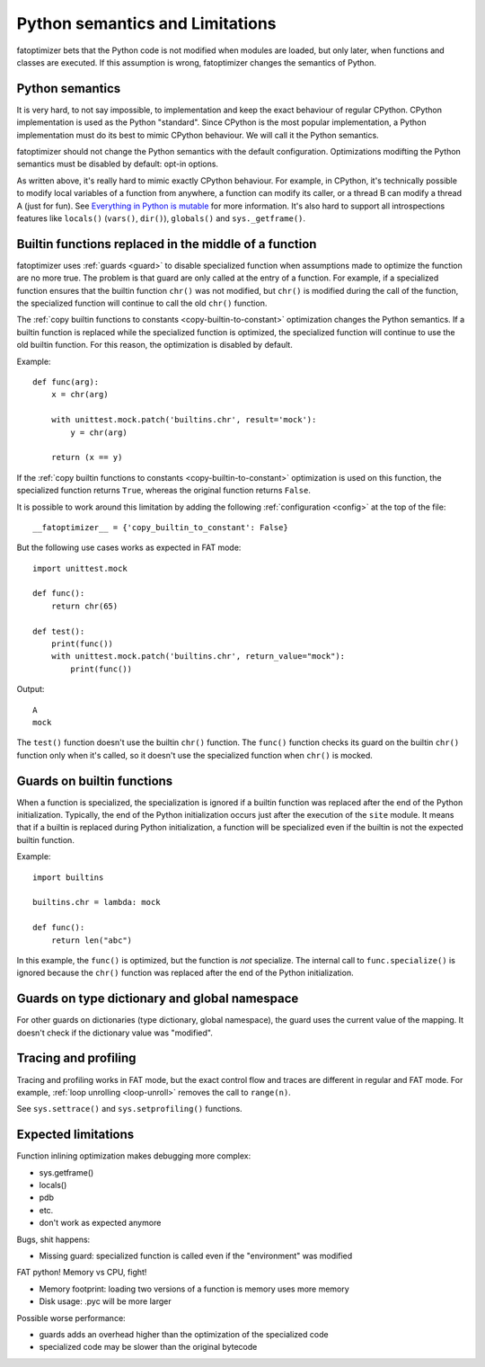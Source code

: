 ++++++++++++++++++++++++++++++++
Python semantics and Limitations
++++++++++++++++++++++++++++++++

fatoptimizer bets that the Python code is not modified when modules are loaded,
but only later, when functions and classes are executed. If this assumption is
wrong, fatoptimizer changes the semantics of Python.

.. _semantics:

Python semantics
================

It is very hard, to not say impossible, to implementation and keep the exact
behaviour of regular CPython. CPython implementation is used as the Python
"standard". Since CPython is the most popular implementation, a Python
implementation must do its best to mimic CPython behaviour. We will call it the
Python semantics.

fatoptimizer should not change the Python semantics with the default
configuration.  Optimizations modifting the Python semantics must be disabled
by default: opt-in options.

As written above, it's really hard to mimic exactly CPython behaviour. For
example, in CPython, it's technically possible to modify local variables of a
function from anywhere, a function can modify its caller, or a thread B can
modify a thread A (just for fun). See `Everything in Python is mutable
<https://faster-cpython.readthedocs.org/mutable.html>`_ for more information.
It's also hard to support all introspections features like ``locals()``
(``vars()``, ``dir()``), ``globals()`` and
``sys._getframe()``.

Builtin functions replaced in the middle of a function
======================================================

fatoptimizer uses :ref:`guards <guard>` to disable specialized function when
assumptions made to optimize the function are no more true. The problem is that
guard are only called at the entry of a function. For example, if a specialized
function ensures that the builtin function ``chr()`` was not modified, but
``chr()`` is modified during the call of the function, the specialized function
will continue to call the old ``chr()`` function.

The :ref:`copy builtin functions to constants <copy-builtin-to-constant>`
optimization changes the Python semantics. If a builtin function is replaced
while the specialized function is optimized, the specialized function will
continue to use the old builtin function. For this reason, the optimization
is disabled by default.

Example::

    def func(arg):
        x = chr(arg)

        with unittest.mock.patch('builtins.chr', result='mock'):
            y = chr(arg)

        return (x == y)

If the :ref:`copy builtin functions to constants
<copy-builtin-to-constant>` optimization is used on this function, the
specialized function returns ``True``, whereas the original function returns
``False``.

It is possible to work around this limitation by adding the following
:ref:`configuration <config>` at the top of the file::

    __fatoptimizer__ = {'copy_builtin_to_constant': False}

But the following use cases works as expected in FAT mode::

    import unittest.mock

    def func():
        return chr(65)

    def test():
        print(func())
        with unittest.mock.patch('builtins.chr', return_value="mock"):
            print(func())

Output::

    A
    mock

The ``test()`` function doesn't use the builtin ``chr()`` function.
The ``func()`` function checks its guard on the builtin ``chr()`` function only
when it's called, so it doesn't use the specialized function when ``chr()``
is mocked.


Guards on builtin functions
===========================

When a function is specialized, the specialization is ignored if a builtin
function was replaced after the end of the Python initialization. Typically,
the end of the Python initialization occurs just after the execution of the
``site`` module. It means that if a builtin is replaced during Python
initialization, a function will be specialized even if the builtin is not the
expected builtin function.

Example::

    import builtins

    builtins.chr = lambda: mock

    def func():
        return len("abc")

In this example, the ``func()`` is optimized, but the function is *not*
specialize. The internal call to ``func.specialize()`` is ignored because the
``chr()`` function was replaced after the end of the Python initialization.


Guards on type dictionary and global namespace
===============================================

For other guards on dictionaries (type dictionary, global namespace), the guard
uses the current value of the mapping. It doesn't check if the dictionary value
was "modified".


Tracing and profiling
=====================

Tracing and profiling works in FAT mode, but the exact control flow and traces
are different in regular and FAT mode. For example, :ref:`loop unrolling
<loop-unroll>` removes the call to ``range(n)``.

See ``sys.settrace()`` and ``sys.setprofiling()`` functions.


Expected limitations
====================

Function inlining optimization makes debugging more complex:

* sys.getframe()
* locals()
* pdb
* etc.
* don't work as expected anymore

Bugs, shit happens:

* Missing guard: specialized function is called even if the "environment"
  was modified

FAT python! Memory vs CPU, fight!

* Memory footprint: loading two versions of a function is memory uses more
  memory
* Disk usage: .pyc will be more larger

Possible worse performance:

* guards adds an overhead higher than the optimization of the specialized code
* specialized code may be slower than the original bytecode
